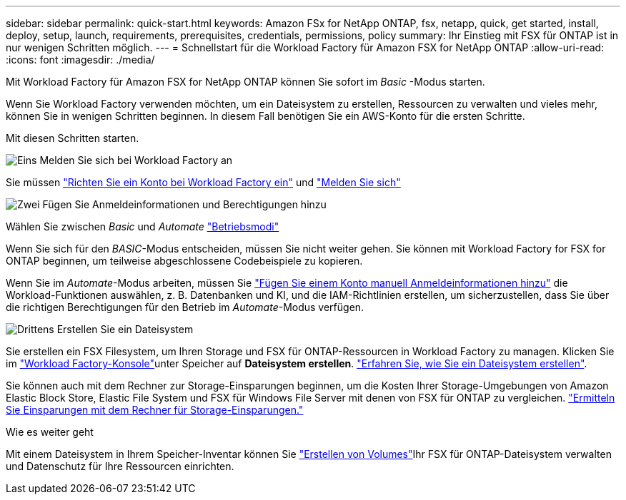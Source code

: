 ---
sidebar: sidebar 
permalink: quick-start.html 
keywords: Amazon FSx for NetApp ONTAP, fsx, netapp, quick, get started, install, deploy, setup, launch, requirements, prerequisites, credentials, permissions, policy 
summary: Ihr Einstieg mit FSX für ONTAP ist in nur wenigen Schritten möglich. 
---
= Schnellstart für die Workload Factory für Amazon FSX for NetApp ONTAP
:allow-uri-read: 
:icons: font
:imagesdir: ./media/


[role="lead"]
Mit Workload Factory für Amazon FSX for NetApp ONTAP können Sie sofort im _Basic_ -Modus starten.

Wenn Sie Workload Factory verwenden möchten, um ein Dateisystem zu erstellen, Ressourcen zu verwalten und vieles mehr, können Sie in wenigen Schritten beginnen. In diesem Fall benötigen Sie ein AWS-Konto für die ersten Schritte.

Mit diesen Schritten starten.

.image:https://raw.githubusercontent.com/NetAppDocs/common/main/media/number-1.png["Eins"] Melden Sie sich bei Workload Factory an
[role="quick-margin-para"]
Sie müssen link:https://docs.netapp.com/us-en/workload-setup-admin/sign-up-saas.html["Richten Sie ein Konto bei Workload Factory ein"^] und link:https://console.workloads.netapp.com["Melden Sie sich"^]

.image:https://raw.githubusercontent.com/NetAppDocs/common/main/media/number-2.png["Zwei"] Fügen Sie Anmeldeinformationen und Berechtigungen hinzu
[role="quick-margin-para"]
Wählen Sie zwischen _Basic_ und _Automate_ link:https://docs.netapp.com/us-en/workload-setup-admin/operational-modes.html["Betriebsmodi"^]

[role="quick-margin-para"]
Wenn Sie sich für den _BASIC_-Modus entscheiden, müssen Sie nicht weiter gehen. Sie können mit Workload Factory for FSX for ONTAP beginnen, um teilweise abgeschlossene Codebeispiele zu kopieren.

[role="quick-margin-para"]
Wenn Sie im _Automate_-Modus arbeiten, müssen Sie link:https://docs.netapp.com/us-en/workload-setup-admin/add-credentials.html["Fügen Sie einem Konto manuell Anmeldeinformationen hinzu"^] die Workload-Funktionen auswählen, z. B. Datenbanken und KI, und die IAM-Richtlinien erstellen, um sicherzustellen, dass Sie über die richtigen Berechtigungen für den Betrieb im _Automate_-Modus verfügen.

.image:https://raw.githubusercontent.com/NetAppDocs/common/main/media/number-3.png["Drittens"] Erstellen Sie ein Dateisystem
[role="quick-margin-para"]
Sie erstellen ein FSX Filesystem, um Ihren Storage und FSX für ONTAP-Ressourcen in Workload Factory zu managen. Klicken Sie im link:https://console.workloads.netapp.com["Workload Factory-Konsole"^]unter Speicher auf *Dateisystem erstellen*. link:create-file-system.html["Erfahren Sie, wie Sie ein Dateisystem erstellen"].

[role="quick-margin-para"]
Sie können auch mit dem Rechner zur Storage-Einsparungen beginnen, um die Kosten Ihrer Storage-Umgebungen von Amazon Elastic Block Store, Elastic File System und FSX für Windows File Server mit denen von FSX für ONTAP zu vergleichen. link:explore-savings.html["Ermitteln Sie Einsparungen mit dem Rechner für Storage-Einsparungen."]

.Wie es weiter geht
Mit einem Dateisystem in Ihrem Speicher-Inventar können Sie link:create-volume.html["Erstellen von Volumes"]Ihr FSX für ONTAP-Dateisystem verwalten und Datenschutz für Ihre Ressourcen einrichten.
